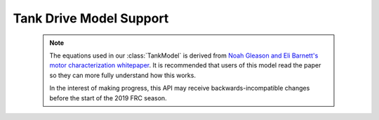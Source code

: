 Tank Drive Model Support
========================

 .. note:: The equations used in our :class:`TankModel` is derived from
           `Noah Gleason and Eli Barnett's motor characterization whitepaper
           <https://www.chiefdelphi.com/media/papers/3402>`_. It is
           recommended that users of this model read the paper so they can
           more fully understand how this works.
           
           In the interest of making progress, this API may receive
           backwards-incompatible changes before the start of the 2019
           FRC season.

.. js:autoclass:: MotorModel 
   :members:

.. js:autoclass:: TankModel 
   :members:
   
